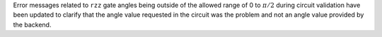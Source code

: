 Error messages related to ``rzz`` gate angles being outside of the allowed
range of 0 to :math:`\pi/2` during circuit validation have been updated to
clarify that the angle value requested in the circuit was the problem and not
an angle value provided by the backend.
